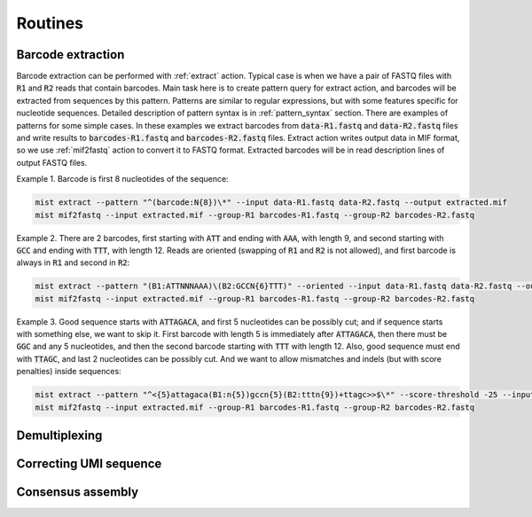 ========
Routines
========
Barcode extraction
------------------
Barcode extraction can be performed with :ref:`extract` action. Typical case is when we have a pair of FASTQ files
with :code:`R1` and :code:`R2` reads that contain barcodes. Main task here is to create pattern query for extract
action, and barcodes will be extracted from sequences by this pattern. Patterns are similar to regular expressions,
but with some features specific for nucleotide sequences. Detailed description of pattern syntax is in
:ref:`pattern_syntax` section. There are examples of patterns for some simple cases. In these examples we extract
barcodes from :code:`data-R1.fastq` and :code:`data-R2.fastq` files and write results to :code:`barcodes-R1.fastq`
and :code:`barcodes-R2.fastq` files. Extract action writes output data in MIF format, so we use :ref:`mif2fastq`
action to convert it to FASTQ format. Extracted barcodes will be in read description lines of output FASTQ files.

Example 1. Barcode is first 8 nucleotides of the sequence:

.. code-block:: console

   mist extract --pattern "^(barcode:N{8})\*" --input data-R1.fastq data-R2.fastq --output extracted.mif
   mist mif2fastq --input extracted.mif --group-R1 barcodes-R1.fastq --group-R2 barcodes-R2.fastq

Example 2. There are 2 barcodes, first starting with :code:`ATT` and ending with :code:`AAA`, with length 9, and second
starting with :code:`GCC` and ending with :code:`TTT`, with length 12. Reads are oriented (swapping of :code:`R1` and
:code:`R2` is not allowed), and first barcode is always in :code:`R1` and second in :code:`R2`:

.. code-block:: console

   mist extract --pattern "(B1:ATTNNNAAA)\(B2:GCCN{6}TTT)" --oriented --input data-R1.fastq data-R2.fastq --output extracted.mif
   mist mif2fastq --input extracted.mif --group-R1 barcodes-R1.fastq --group-R2 barcodes-R2.fastq

Example 3. Good sequence starts with :code:`ATTAGACA`, and first 5 nucleotides can be possibly cut; and if sequence
starts with something else, we want to skip it. First barcode with length 5 is immediately after :code:`ATTAGACA`,
then there must be :code:`GGC` and any 5 nucleotides, and then the second barcode starting with :code:`TTT` with
length 12. Also, good sequence must end with :code:`TTAGC`, and last 2 nucleotides can be possibly cut. And we want
to allow mismatches and indels (but with score penalties) inside sequences:

.. code-block:: console

   mist extract --pattern "^<{5}attagaca(B1:n{5})gccn{5}(B2:tttn{9})+ttagc>>$\*" --score-threshold -25 --input data-R1.fastq data-R2.fastq --output extracted.mif
   mist mif2fastq --input extracted.mif --group-R1 barcodes-R1.fastq --group-R2 barcodes-R2.fastq

Demultiplexing
--------------


Correcting UMI sequence
-----------------------


Consensus assembly
------------------

